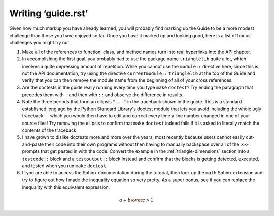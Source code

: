 
Writing ‘guide.rst’
===================

Given how much markup you have already learned,
you will probably find marking up the Guide
to be a more modest challenge than those you have enjoyed so far.
Once you have it marked up and looking good,
here is a list of bonus challenges you might try out:

1. Make all of the references to function, class, and method names
   turn into real hyperlinks into the API chapter.

2. In accomplishing the first goal,
   you probably had to use the package name ``trianglelib``
   quite a lot, which involves a quite depressing amount of repetition.
   While you cannot use the ``module::`` directive here,
   since this is not the API documentation, try using the directive
   ``currentmodule::`` ``trianglelib`` at the top of the Guide
   and verify that you can then remove the module name
   from the beginning of all of your cross references.

3. Are the doctests in the guide really running
   every time you type ``make`` ``doctest``?
   Try ending the paragraph that precedes them with ``:``
   and then with ``::`` and observe the difference in results.

4. Note the three periods that form an ellipsis ``"..."``
   in the traceback shown in the guide.
   This is a standard established long ago
   by the Python Standard Library's doctest module
   that lets you avoid including the whole ugly traceback —
   which you would then have to edit and correct
   every time a line number changed in one of your source files!
   Try removing the ellipsis to confirm that ``make`` ``doctest``
   indeed fails if it is asked to literally match
   the contents of the traceback.

5. I have grown to dislike doctests more and more over the years,
   most recently because users cannot easily cut-and-paste their code
   into their own programs without then having to manually backspace
   over all of the ``>>>`` prompts that get pasted in with the code.
   Convert the example in the :ref:`triangle-dimensions` section
   into a ``testcode::`` block and a ``testoutput::`` block instead
   and confirm that the blocks is getting detected, executed, and
   tested when you run ``make`` ``doctest``.

6. If you are able to access the Sphinx documentation
   during the tutorial, then look up the ``math`` Sphinx extension
   and try to figure out how I made the inequality equation
   so very pretty.
   As a super bonus, see if you can replace the inequality
   with this equivalent expression:

.. math::

   {a + b \over c} > 1

